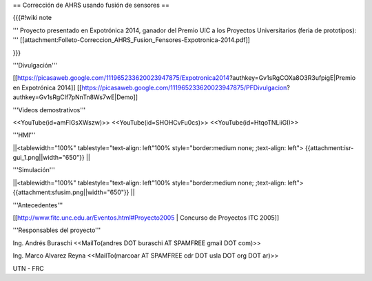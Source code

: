== Corrección de AHRS usando fusión de sensores ==

{{{#!wiki note

''' Proyecto presentado en Expotrónica 2014, ganador del Premio UIC a los Proyectos Universitarios (feria de prototipos): ''' [[attachment:Folleto-Correccion_AHRS_Fusion_Fensores-Expotronica-2014.pdf]]

}}}

'''Divulgación'''

[[https://picasaweb.google.com/111965233620023947875/Expotronica2014?authkey=Gv1sRgCOXa8O3R3ufpigE|Premio en Expotrónica 2014]]
[[https://picasaweb.google.com/111965233620023947875/PFDivulgacion?authkey=Gv1sRgCIf7pNnTn8Ws7wE|Demo]]

'''Videos demostrativos'''

<<YouTube(id=amFIGsXWszw)>>
<<YouTube(id=SHOHCvFu0cs)>>
<<YouTube(id=HtqoTNLiiGI)>>


'''HMI'''

||<tablewidth="100%" tablestyle="text-align: left"100%  style="border:medium none; ;text-align: left"> {{attachment:isr-gui_1.png||width="650"}} ||

'''Simulación'''

||<tablewidth="100%" tablestyle="text-align: left"100%  style="border:medium none; ;text-align: left"> {{attachment:sfusim.png||width="650"}} ||

'''Antecedentes'''

[[http://www.fitc.unc.edu.ar/Eventos.html#Proyecto2005 | Concurso de Proyectos ITC 2005]]

'''Responsables del proyecto'''

Ing. Andrés Buraschi <<MailTo(andres DOT buraschi AT SPAMFREE gmail DOT com)>>

Ing. Marco Alvarez Reyna <<MailTo(marcoar AT SPAMFREE cdr DOT usla DOT org DOT ar)>>

UTN - FRC
